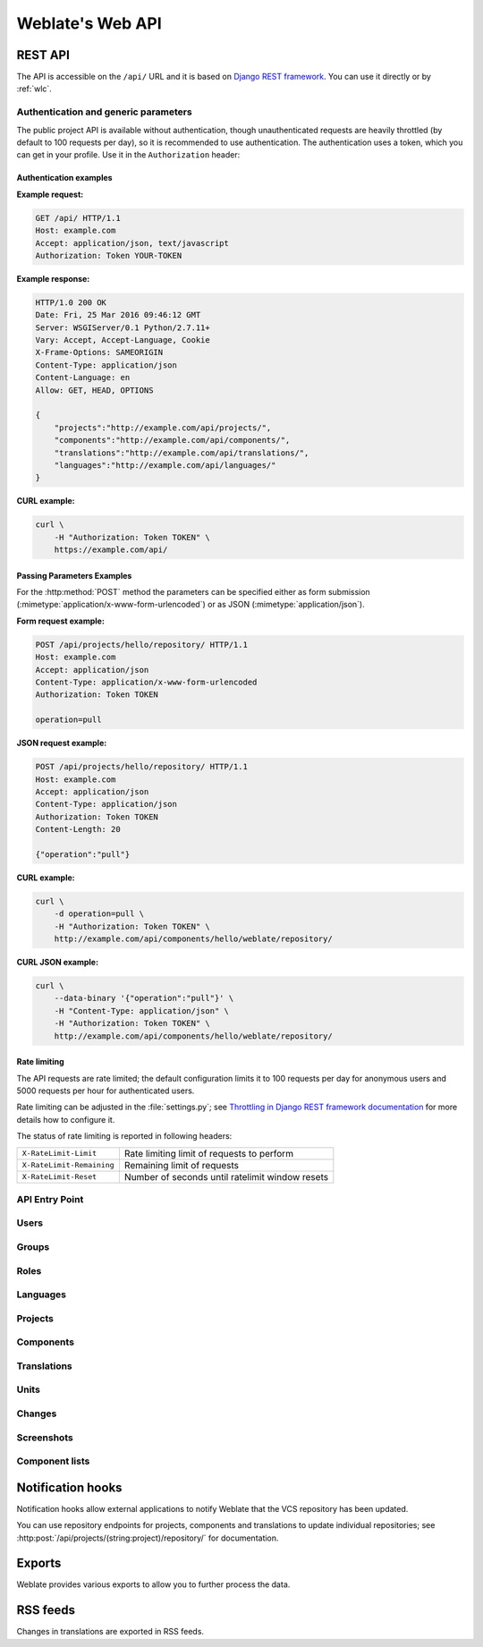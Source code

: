 .. _api:

Weblate's Web API
=================

.. index::
    single: REST
    single: API

REST API
--------

.. versionadded:: 2.6

    The API is available since Weblate 2.6.

The API is accessible on the ``/api/`` URL and it is based on
`Django REST framework <https://www.django-rest-framework.org/>`_.
You can use it directly or by :ref:`wlc`.

.. _api-generic:

Authentication and generic parameters
+++++++++++++++++++++++++++++++++++++

The public project API is available without authentication, though
unauthenticated requests are heavily throttled (by default to 100 requests per
day), so it is recommended to use authentication. The authentication uses a
token, which you can get in your profile. Use it in the ``Authorization`` header:

.. http:any:: /

    Generic request behaviour for the API, the headers, status codes and
    parameters here apply to all endpoints as well.

    :query format: Response format (overrides :http:header:`Accept`).
                   Possible values depends on REST framework setup,
                   by default ``json`` and ``api`` are supported. The
                   latter provides web browser interface for API.
    :reqheader Accept: the response content type depends on
                       :http:header:`Accept` header
    :reqheader Authorization: optional token to authenticate
    :resheader Content-Type: this depends on :http:header:`Accept`
                             header of request
    :resheader Allow: list of allowed HTTP methods on object
    :>json string detail: verbose description of failure (for HTTP status codes other than :http:statuscode:`200`)
    :>json int count: total item count for object lists
    :>json string next: next page URL for object lists
    :>json string previous: previous page URL for object lists
    :>json array results: results for object lists
    :>json string url: URL to access this resource using API
    :>json string web_url: URL to access this resource using web browser
    :status 200: when request was correctly handled
    :status 400: when form parameters are missing
    :status 403: when access is denied
    :status 429: when throttling is in place

Authentication examples
~~~~~~~~~~~~~~~~~~~~~~~

**Example request:**

.. code-block:: http

      GET /api/ HTTP/1.1
      Host: example.com
      Accept: application/json, text/javascript
      Authorization: Token YOUR-TOKEN

**Example response:**

.. code-block:: http

    HTTP/1.0 200 OK
    Date: Fri, 25 Mar 2016 09:46:12 GMT
    Server: WSGIServer/0.1 Python/2.7.11+
    Vary: Accept, Accept-Language, Cookie
    X-Frame-Options: SAMEORIGIN
    Content-Type: application/json
    Content-Language: en
    Allow: GET, HEAD, OPTIONS

    {
        "projects":"http://example.com/api/projects/",
        "components":"http://example.com/api/components/",
        "translations":"http://example.com/api/translations/",
        "languages":"http://example.com/api/languages/"
    }

**CURL example:**

.. code-block:: sh

    curl \
        -H "Authorization: Token TOKEN" \
        https://example.com/api/

Passing Parameters Examples
~~~~~~~~~~~~~~~~~~~~~~~~~~~

For the :http:method:`POST` method the parameters can be specified either as
form submission (:mimetype:`application/x-www-form-urlencoded`) or as JSON
(:mimetype:`application/json`).

**Form request example:**

.. sourcecode:: http

    POST /api/projects/hello/repository/ HTTP/1.1
    Host: example.com
    Accept: application/json
    Content-Type: application/x-www-form-urlencoded
    Authorization: Token TOKEN

    operation=pull

**JSON request example:**

.. sourcecode:: http

    POST /api/projects/hello/repository/ HTTP/1.1
    Host: example.com
    Accept: application/json
    Content-Type: application/json
    Authorization: Token TOKEN
    Content-Length: 20

    {"operation":"pull"}

**CURL example:**

.. code-block:: sh

    curl \
        -d operation=pull \
        -H "Authorization: Token TOKEN" \
        http://example.com/api/components/hello/weblate/repository/

**CURL JSON example:**

.. code-block:: sh

    curl \
        --data-binary '{"operation":"pull"}' \
        -H "Content-Type: application/json" \
        -H "Authorization: Token TOKEN" \
        http://example.com/api/components/hello/weblate/repository/

Rate limiting
~~~~~~~~~~~~~

The API requests are rate limited; the default configuration limits it to 100
requests per day for anonymous users and 5000 requests per hour for authenticated
users.

Rate limiting can be adjusted in the :file:`settings.py`; see
`Throttling in Django REST framework documentation <https://www.django-rest-framework.org/api-guide/throttling/>`_
for more details how to configure it.

The status of rate limiting is reported in following headers:

+---------------------------+---------------------------------------------------+
| ``X-RateLimit-Limit``     | Rate limiting limit of requests to perform        |
+---------------------------+---------------------------------------------------+
| ``X-RateLimit-Remaining`` | Remaining limit of requests                       |
+---------------------------+---------------------------------------------------+
| ``X-RateLimit-Reset``     | Number of seconds until ratelimit window resets   |
+---------------------------+---------------------------------------------------+

.. versionchanged:: 4.1

    Added ratelimiting status headers.


API Entry Point
+++++++++++++++

.. http:get:: /api/

    The API root entry point.

    **Example request:**

    .. code-block:: http

          GET /api/ HTTP/1.1
          Host: example.com
          Accept: application/json, text/javascript
          Authorization: Token YOUR-TOKEN

    **Example response:**

    .. code-block:: http

        HTTP/1.0 200 OK
        Date: Fri, 25 Mar 2016 09:46:12 GMT
        Server: WSGIServer/0.1 Python/2.7.11+
        Vary: Accept, Accept-Language, Cookie
        X-Frame-Options: SAMEORIGIN
        Content-Type: application/json
        Content-Language: en
        Allow: GET, HEAD, OPTIONS

        {
            "projects":"http://example.com/api/projects/",
            "components":"http://example.com/api/components/",
            "translations":"http://example.com/api/translations/",
            "languages":"http://example.com/api/languages/"
        }


Users
+++++

.. versionadded:: 4.0

.. http:get:: /api/users/

    Returns a list of users if you have permissions to see manage users. If not, then you get to see
    only your own details.

    .. seealso::

        Users object attributes are documented at :http:get:`/api/users/(str:username)/`.

.. http:post:: /api/users/

    Creates a new user.

    :param username: Username
    :type username: string
    :param full_name: User full name
    :type full_name: string
    :param email: User e-mail
    :type email: string
    :param is_superuser: Is user superuser? (optional)
    :type is_superuser: boolean
    :param is_active: Is user active? (optional)
    :type is_active: boolean

.. http:get:: /api/users/(str:username)/

    Returns information about users.

    :param username: User's username
    :type username: string
    :>json string username: username of a user
    :>json string full_name: full name of a user
    :>json string email: e-mail of a user
    :>json boolean is_superuser: whether the user is a superuser
    :>json boolean is_active: whether the user is active
    :>json string date_joined: date the user is created
    :>json array groups: link to associated groups; see :http:get:`/api/groups/(int:id)/`

    **Example JSON data:**

    .. code-block:: json

        {
            "email": "user@example.com",
            "full_name": "Example User",
            "username": "exampleusername",
            "groups": [
                "http://example.com/api/groups/2/",
                "http://example.com/api/groups/3/"
            ],
            "is_superuser": true,
            "is_active": true,
            "date_joined": "2020-03-29T18:42:42.617681Z",
            "url": "http://example.com/api/users/exampleusername/"
        }

.. http:put:: /api/users/(str:username)/

    Changes the user parameters.

    :param username: User's username
    :type username: string
    :>json string username: username of a user
    :>json string full_name: full name of a user
    :>json string email: e-mail of a user
    :>json boolean is_superuser: whether the user is a superuser
    :>json boolean is_active: whether the user is active
    :>json string date_joined: date the user is created

.. http:patch:: /api/users/(str:username)/

    Changes the user parameters.

    :param username: User's username
    :type username: string
    :>json string username: username of a user
    :>json string full_name: full name of a user
    :>json string email: e-mail of a user
    :>json boolean is_superuser: whether the user is a superuser
    :>json boolean is_active: whether the user is active
    :>json string date_joined: date the user is created

.. http:delete:: /api/users/(str:username)/

    Deletes all user information and mark the user inactive.

    :param username: User's username
    :type username: string

.. http:post:: /api/users/(str:username)/groups/

    Associate groups with a user.

    :param username: User's username
    :type username: string
    :form string group_id: The unique group ID

.. http:get:: /api/users/(str:username)/notifications/

    List subscriptions of a user.

    :param username: User's username
    :type username: string

.. http:post:: /api/users/(str:username)/notifications/

    Associate subscriptions with a user.

    :param username: User's username
    :type username: string
    :<json string notification: Name of notification registered
    :<json int scope: Scope of notification from the available choices
    :<json int frequency: Frequency choices for notifications

.. http:get:: /api/users/(str:username)/notifications/(int:subscription_id)/

    Get a subscription associated with a user.

    :param username: User's username
    :type username: string
    :param subscription_id: Name of notification registered
    :param subscription_id: int

.. http:put:: /api/users/(str:username)/notifications/(int:subscription_id)/

    Edit a subscription associated with a user.

    :param username: User's username
    :type username: string
    :param subscription_id: Name of notification registered
    :param subscription_id: int
    :<json string notification: Name of notification registered
    :<json int scope: Scope of notification from the available choices
    :<json int frequency: Frequency choices for notifications

.. http:patch:: /api/users/(str:username)/notifications/(int:subscription_id)/

    Edit a subscription associated with a user.

    :param username: User's username
    :type username: string
    :param subscription_id: Name of notification registered
    :param subscription_id: int
    :<json string notification: Name of notification registered
    :<json int scope: Scope of notification from the available choices
    :<json int frequency: Frequency choices for notifications

.. http:delete:: /api/users/(str:username)/notifications/(int:subscription_id)/

    Delete a subscription associated with a user.

    :param username: User's username
    :type username: string
    :param subscription_id: Name of notification registered
    :param subscription_id: int


Groups
++++++

.. versionadded:: 4.0

.. http:get:: /api/groups/

    Returns a list of groups if you have permissions to see manage groups. If not, then you get to see
    only the groups the user is a part of.

    .. seealso::

        Group object attributes are documented at :http:get:`/api/groups/(int:id)/`.

.. http:post:: /api/groups/

    Creates a new group.

    :param name: Group name
    :type name: string
    :param project_selection: Group of project selection from given options
    :type project_selection: int
    :param language_selection: Group of languages selected from given options
    :type language_selection: int

.. http:get:: /api/groups/(int:id)/

    Returns information about group.

    :param id: Group's ID
    :type id: int
    :>json string name: name of a group
    :>json int project_selection: integer corresponding to group of projects
    :>json int language_selection: integer corresponding to group of languages
    :>json array roles: link to associated roles; see :http:get:`/api/roles/(int:id)/`
    :>json array projects: link to associated projects; see :http:get:`/api/projects/(string:project)/`
    :>json array components: link to associated components; see :http:get:`/api/components/(string:project)/(string:component)/`
    :>json array componentlist: link to associated componentlist; see :http:get:`/api/component-lists/(str:slug)/`

    **Example JSON data:**

    .. code-block:: json

        {
            "name": "Guests",
            "project_selection": 3,
            "language_selection": 1,
            "url": "http://example.com/api/groups/1/",
            "roles": [
                "http://example.com/api/roles/1/",
                "http://example.com/api/roles/2/"
            ],
            "languages": [
                "http://example.com/api/languages/en/",
                "http://example.com/api/languages/cs/",
            ],
            "projects": [
                "http://example.com/api/projects/demo1/",
                "http://example.com/api/projects/demo/"
            ],
            "componentlist": "http://example.com/api/component-lists/new/",
            "components": [
                "http://example.com/api/components/demo/weblate/"
            ]
        }

.. http:put:: /api/groups/(int:id)/

    Changes the group parameters.

    :param id: Group's ID
    :type id: int
    :>json string name: name of a group
    :>json int project_selection: integer corresponding to group of projects
    :>json int language_selection: integer corresponding to group of Languages

.. http:patch:: /api/groups/(int:id)/

    Changes the group parameters.

    :param id: Group's ID
    :type id: int
    :>json string name: name of a group
    :>json int project_selection: integer corresponding to group of projects
    :>json int language_selection: integer corresponding to group of languages

.. http:delete:: /api/groups/(int:id)/

    Deletes the group.

    :param id: Group's ID
    :type id: int

.. http:post:: /api/groups/(int:id)/roles/

    Associate roles with a group.

    :param id: Group's ID
    :type id: int
    :form string role_id: The unique role ID

.. http:post:: /api/groups/(int:id)/components/

    Associate components with a group.

    :param id: Group's ID
    :type id: int
    :form string component_id: The unique component ID

.. http:delete:: /api/groups/(int:id)/components/(int:component_id)

    Delete component from a group.

    :param id: Group's ID
    :type id: int
    :param component_id: The unique component ID
    :type component_id: int

.. http:post:: /api/groups/(int:id)/projects/

    Associate projects with a group.

    :param id: Group's ID
    :type id: int
    :form string project_id: The unique project ID

.. http:delete:: /api/groups/(int:id)/projects/(int:project_id)

    Delete project from a group.

    :param id: Group's ID
    :type id: int
    :param project_id: The unique project ID
    :type project_id: int

.. http:post:: /api/groups/(int:id)/languages/

    Associate languages with a group.

    :param id: Group's ID
    :type id: int
    :form string language_code: The unique language code

.. http:delete:: /api/groups/(int:id)/languages/(string:language_code)

    Delete language from a group.

    :param id: Group's ID
    :type id: int
    :param language_code: The unique language code
    :type language_code: string

.. http:post:: /api/groups/(int:id)/componentlists/

    Associate componentlists with a group.

    :param id: Group's ID
    :type id: int
    :form string component_list_id: The unique componentlist ID

.. http:delete:: /api/groups/(int:id)/componentlists/(int:component_list_id)

    Delete componentlist from a group.

    :param id: Group's ID
    :type id: int
    :param component_list_id: The unique componentlist ID
    :type component_list_id: int


Roles
+++++

.. http:get:: /api/roles/

    Returns a list of all roles associated with user. If user is superuser, then list of all
    existing roles is returned.

    .. seealso::

        Roles object attributes are documented at :http:get:`/api/roles/(int:id)/`.

.. http:post:: /api/roles/

    Creates a new role.

    :param name: Role name
    :type name: string
    :param permissions: List of codenames of permissions
    :type permissions: array

.. http:get:: /api/roles/(int:id)/

    Returns information about a role.

    :param id: Role ID
    :type id: int
    :>json string name: Role name
    :>json array permissions: list of codenames of permissions

    **Example JSON data:**

    .. code-block:: json

        {
            "name": "Access repository",
            "permissions": [
                "vcs.access",
                "vcs.view"
            ],
            "url": "http://example.com/api/roles/1/",
        }

.. http:put:: /api/roles/(int:id)/

    Changes the role parameters.

    :param id: Role's ID
    :type id: int
    :>json string name: Role name
    :>json array permissions: list of codenames of permissions

.. http:patch:: /api/roles/(int:id)/

    Changes the role parameters.

    :param id: Role's ID
    :type id: int
    :>json string name: Role name
    :>json array permissions: list of codenames of permissions

.. http:delete:: /api/roles/(int:id)/

    Deletes the role.

    :param id: Role's ID
    :type id: int


Languages
+++++++++

.. http:get:: /api/languages/

    Returns a list of all languages.

    .. seealso::

        Language object attributes are documented at :http:get:`/api/languages/(string:language)/`.

.. http:post:: /api/languages/

    Creates a new language.

    :param code: Language name
    :type code: string
    :param name: Language name
    :type name: string
    :param direction: Language direction
    :type direction: string
    :param plural: Language plural formula and number
    :type plural: object

.. http:get:: /api/languages/(string:language)/

    Returns information about a language.

    :param language: Language code
    :type language: string
    :>json string code: Language code
    :>json string direction: Text direction
    :>json object plural: Object of language plural information
    :>json array aliases: Array of aliases for language

    **Example JSON data:**

    .. code-block:: json

        {
            "code": "en",
            "direction": "ltr",
            "name": "English",
            "plural": {
                "id": 75,
                "source": 0,
                "number": 2,
                "formula": "n != 1",
                "type": 1
            },
            "aliases": [
                "english",
                "en_en",
                "base",
                "source",
                "eng"
            ],
            "url": "http://example.com/api/languages/en/",
            "web_url": "http://example.com/languages/en/",
            "statistics_url": "http://example.com/api/languages/en/statistics/"
        }

.. http:put:: /api/languages/(string:language)/

    Changes the lnnguage parameters.

    :param language: Language's code
    :type language: string
    :<json string name: Language name
    :<json string direction: Language direction
    :<json object plural: Language plural details

.. http:patch:: /api/languages/(string:language)/

    Changes the language parameters.

    :param language: Language's code
    :type language: string
    :<json string name: Language name
    :<json string direction: Language direction
    :<json object plural: Language plural details

.. http:delete:: /api/languages/(string:language)/

    Deletes the Language.

    :param language: Language's code
    :type language: string

.. http:get:: /api/languages/(string:language)/statistics/

    Returns statistics for a language.

    :param language: Language code
    :type language: string
    :>json int total: total number of strings
    :>json int total_words: total number of words
    :>json timestamp last_change: last changes in the language
    :>json int recent_changes: total number of changes
    :>json int translated: number of translated strings
    :>json float translated_percent: percentage of translated strings
    :>json int translated_words: number of translated words
    :>json int translated_words_percent: percentage of translated words
    :>json int translated_chars: number of translated characters
    :>json int translated_chars_percent: percentage of translated characters
    :>json int total_chars: number of total characters
    :>json int fuzzy: number of fuzzy strings
    :>json int fuzzy_percent: percentage of fuzzy strings
    :>json int failing: number of failing strings
    :>json int failing: percentage of failing strings


Projects
++++++++

.. http:get:: /api/projects/

    Returns a list of all projects.

    .. seealso::

        Project object attributes are documented at :http:get:`/api/projects/(string:project)/`.

.. http:post:: /api/projects/

    .. versionadded:: 3.9

    Creates a new project.

    :param name: Project name
    :type name: string
    :param slug: Project slug
    :type slug: string
    :param web: Project website
    :type web: string
    :param source_language: Project source language code (optional)
    :type source_language: string

.. http:get:: /api/projects/(string:project)/

    Returns information about a project.

    :param project: Project URL slug
    :type project: string
    :>json string name: project name
    :>json string slug: project slug
    :>json object source_language: source language object; see :http:get:`/api/languages/(string:language)/`
    :>json string web: project website
    :>json string components_list_url: URL to components list; see :http:get:`/api/projects/(string:project)/components/`
    :>json string repository_url: URL to repository status; see :http:get:`/api/projects/(string:project)/repository/`
    :>json string changes_list_url: URL to changes list; see :http:get:`/api/projects/(string:project)/changes/`

    **Example JSON data:**

    .. code-block:: json

        {
            "name": "Hello",
            "slug": "hello",
            "source_language": {
                "code": "en",
                "direction": "ltr",
                "name": "English",
                "url": "http://example.com/api/languages/en/",
                "web_url": "http://example.com/languages/en/"
            },
            "url": "http://example.com/api/projects/hello/",
            "web": "https://weblate.org/",
            "web_url": "http://example.com/projects/hello/"
        }

.. http:delete:: /api/projects/(string:project)/

    .. versionadded:: 3.9

    Deletes a project.

    :param project: Project URL slug
    :type project: string

.. http:get:: /api/projects/(string:project)/changes/

    Returns a list of project changes. This is essentially a project scoped
    :http:get:`/api/changes/` accepting same params.

    :param project: Project URL slug
    :type project: string
    :>json array results: array of component objects; see :http:get:`/api/changes/(int:id)/`

.. http:get:: /api/projects/(string:project)/repository/

    Returns information about VCS repository status. This endpoint contains
    only an overall summary for all repositories for the project. To get more detailed
    status use :http:get:`/api/components/(string:project)/(string:component)/repository/`.

    :param project: Project URL slug
    :type project: string
    :>json boolean needs_commit: whether there are any pending changes to commit
    :>json boolean needs_merge: whether there are any upstream changes to merge
    :>json boolean needs_push: whether there are any local changes to push

    **Example JSON data:**

    .. code-block:: json

        {
            "needs_commit": true,
            "needs_merge": false,
            "needs_push": true
        }


.. http:post:: /api/projects/(string:project)/repository/

    Performs given operation on the VCS repository.


    :param project: Project URL slug
    :type project: string
    :<json string operation: Operation to perform: one of ``push``, ``pull``, ``commit``, ``reset``, ``cleanup``
    :>json boolean result: result of the operation

    **CURL example:**

    .. code-block:: sh

        curl \
            -d operation=pull \
            -H "Authorization: Token TOKEN" \
            http://example.com/api/projects/hello/repository/

    **JSON request example:**

    .. sourcecode:: http

        POST /api/projects/hello/repository/ HTTP/1.1
        Host: example.com
        Accept: application/json
        Content-Type: application/json
        Authorization: Token TOKEN
        Content-Length: 20

        {"operation":"pull"}

    **JSON response example:**

    .. sourcecode:: http

        HTTP/1.0 200 OK
        Date: Tue, 12 Apr 2016 09:32:50 GMT
        Server: WSGIServer/0.1 Python/2.7.11+
        Vary: Accept, Accept-Language, Cookie
        X-Frame-Options: SAMEORIGIN
        Content-Type: application/json
        Content-Language: en
        Allow: GET, POST, HEAD, OPTIONS

        {"result":true}


.. http:get:: /api/projects/(string:project)/components/

    Returns a list of translation components in the given project.

    :param project: Project URL slug
    :type project: string
    :>json array results: array of component objects; see :http:get:`/api/components/(string:project)/(string:component)/`

.. http:post:: /api/projects/(string:project)/components/

    .. versionadded:: 3.9

    Creates translation components in the given project.

    :param project: Project URL slug
    :type project: string
    :>json object result: Created component object; see :http:get:`/api/components/(string:project)/(string:component)/`

    **CURL example:**

    .. code-block:: sh

        curl \
            --data-binary '{
                "branch": "master",
                "file_format": "po",
                "filemask": "po/*.po",
                "git_export": "",
                "license": "",
                "license_url": "",
                "name": "Weblate",
                "slug": "weblate",
                "repo": "file:///home/nijel/work/weblate-hello",
                "template": "",
                "new_base": "",
                "vcs": "git"
            }' \
            -H "Content-Type: application/json" \
            -H "Authorization: Token TOKEN" \
            http://example.com/api/projects/hello/components/

    **JSON request example:**

    .. sourcecode:: http

        POST /api/projects/hello/components/ HTTP/1.1
        Host: example.com
        Accept: application/json
        Content-Type: application/json
        Authorization: Token TOKEN
        Content-Length: 20

        {
            "branch": "master",
            "file_format": "po",
            "filemask": "po/*.po",
            "git_export": "",
            "license": "",
            "license_url": "",
            "name": "Weblate",
            "slug": "weblate",
            "repo": "file:///home/nijel/work/weblate-hello",
            "template": "",
            "new_base": "",
            "vcs": "git"
        }

    **JSON response example:**

    .. sourcecode:: http

        HTTP/1.0 200 OK
        Date: Tue, 12 Apr 2016 09:32:50 GMT
        Server: WSGIServer/0.1 Python/2.7.11+
        Vary: Accept, Accept-Language, Cookie
        X-Frame-Options: SAMEORIGIN
        Content-Type: application/json
        Content-Language: en
        Allow: GET, POST, HEAD, OPTIONS

        {
            "branch": "master",
            "file_format": "po",
            "filemask": "po/*.po",
            "git_export": "",
            "license": "",
            "license_url": "",
            "name": "Weblate",
            "slug": "weblate",
            "project": {
                "name": "Hello",
                "slug": "hello",
                "source_language": {
                    "code": "en",
                    "direction": "ltr",
                    "name": "English",
                    "url": "http://example.com/api/languages/en/",
                    "web_url": "http://example.com/languages/en/"
                },
                "url": "http://example.com/api/projects/hello/",
                "web": "https://weblate.org/",
                "web_url": "http://example.com/projects/hello/"
            },
            "repo": "file:///home/nijel/work/weblate-hello",
            "template": "",
            "new_base": "",
            "url": "http://example.com/api/components/hello/weblate/",
            "vcs": "git",
            "web_url": "http://example.com/projects/hello/weblate/"
        }

.. http:get:: /api/projects/(string:project)/languages/

    Returns paginated statistics for all languages within a project.

    .. versionadded:: 3.8

    :param project: Project URL slug
    :type project: string
    :>json array results: array of translation statistics objects
    :>json string language: language name
    :>json string code: language code
    :>json int total: total number of strings
    :>json int translated: number of translated strings
    :>json float translated_percent: percentage of translated strings
    :>json int total_words: total number of words
    :>json int translated_words: number of translated words
    :>json float words_percent: percentage of translated words

.. http:get:: /api/projects/(string:project)/statistics/

    Returns statistics for a project.

    .. versionadded:: 3.8

    :param project: Project URL slug
    :type project: string
    :>json int total: total number of strings
    :>json int translated: number of translated strings
    :>json float translated_percent: percentage of translated strings
    :>json int total_words: total number of words
    :>json int translated_words: number of translated words
    :>json float words_percent: percentage of translated words

Components
++++++++++

.. http:get:: /api/components/

    Returns a list of translation components.

    .. seealso::

        Component object attributes are documented at :http:get:`/api/components/(string:project)/(string:component)/`.

.. http:get:: /api/components/(string:project)/(string:component)/

    Returns information about translation component.

    :param project: Project URL slug
    :type project: string
    :param component: Component URL slug
    :type component: string
    :>json string branch: VCS repository branch
    :>json string file_format: file format of translations
    :>json string filemask: mask of translation files in the repository
    :>json string git_export: URL of the exported VCS repository with translations
    :>json string license: license for translations
    :>json string license_url: URL of license for translations
    :>json string name: name of component
    :>json string slug: slug of component
    :>json object project: the translation project; see :http:get:`/api/projects/(string:project)/`
    :>json string repo: VCS repository URL
    :>json string template: base file for monolingual translations
    :>json string new_base: base file for adding new translations
    :>json string vcs: version control system
    :>json string repository_url: URL to repository status; see :http:get:`/api/components/(string:project)/(string:component)/repository/`
    :>json string translations_url: URL to translations list; see :http:get:`/api/components/(string:project)/(string:component)/translations/`
    :>json string lock_url: URL to lock status; see :http:get:`/api/components/(string:project)/(string:component)/lock/`
    :>json string changes_list_url: URL to changes list; see :http:get:`/api/components/(string:project)/(string:component)/changes/`
    :>json string push: URL of a push repository

    **Example JSON data:**

    .. code-block:: json

        {
            "branch": "master",
            "file_format": "po",
            "filemask": "po/*.po",
            "git_export": "",
            "license": "",
            "license_url": "",
            "name": "Weblate",
            "slug": "weblate",
            "project": {
                "name": "Hello",
                "slug": "hello",
                "source_language": {
                    "code": "en",
                    "direction": "ltr",
                    "name": "English",
                    "url": "http://example.com/api/languages/en/",
                    "web_url": "http://example.com/languages/en/"
                },
                "url": "http://example.com/api/projects/hello/",
                "web": "https://weblate.org/",
                "web_url": "http://example.com/projects/hello/"
            },
            "repo": "file:///home/nijel/work/weblate-hello",
            "template": "",
            "new_base": "",
            "url": "http://example.com/api/components/hello/weblate/",
            "vcs": "git",
            "web_url": "http://example.com/projects/hello/weblate/"
        }

.. http:patch:: /api/components/(string:project)/(string:component)/

    Edit a component by a patch request.

    :param project: Project URL slug
    :type project: string
    :param component: Component URL slug
    :type component: string
    :<json string name: name of component
    :<json string slug: slug of component
    :<json string repo: VCS repository URL

    **CURL example:**

    .. code-block:: sh

        curl \
            --data-binary '{"name": "new name"}' \
            -H "Content-Type: application/json" \
            -H "Authorization: Token TOKEN" \
            PATCH http://example.com/api/projects/hello/components/

    **JSON request example:**

    .. sourcecode:: http

        PATCH /api/projects/hello/components/ HTTP/1.1
        Host: example.com
        Accept: application/json
        Content-Type: application/json
        Authorization: Token TOKEN
        Content-Length: 20

        {
            "name": "new name"
        }

    **JSON response example:**

    .. sourcecode:: http

        HTTP/1.0 200 OK
        Date: Tue, 12 Apr 2016 09:32:50 GMT
        Server: WSGIServer/0.1 Python/2.7.11+
        Vary: Accept, Accept-Language, Cookie
        X-Frame-Options: SAMEORIGIN
        Content-Type: application/json
        Content-Language: en
        Allow: GET, POST, HEAD, OPTIONS

        {
            "branch": "master",
            "file_format": "po",
            "filemask": "po/*.po",
            "git_export": "",
            "license": "",
            "license_url": "",
            "name": "new name",
            "slug": "weblate",
            "project": {
                "name": "Hello",
                "slug": "hello",
                "source_language": {
                    "code": "en",
                    "direction": "ltr",
                    "name": "English",
                    "url": "http://example.com/api/languages/en/",
                    "web_url": "http://example.com/languages/en/"
                },
                "url": "http://example.com/api/projects/hello/",
                "web": "https://weblate.org/",
                "web_url": "http://example.com/projects/hello/"
            },
            "repo": "file:///home/nijel/work/weblate-hello",
            "template": "",
            "new_base": "",
            "url": "http://example.com/api/components/hello/weblate/",
            "vcs": "git",
            "web_url": "http://example.com/projects/hello/weblate/"
        }

.. http:put:: /api/components/(string:project)/(string:component)/

    Edit a component by a put request.

    :param project: Project URL slug
    :type project: string
    :param component: Component URL slug
    :type component: string
    :<json string branch: VCS repository branch
    :<json string file_format: file format of translations
    :<json string filemask: mask of translation files in the repository
    :<json string name: name of component
    :<json string slug: slug of component
    :<json string repo: VCS repository URL
    :<json string template: base file for monolingual translations
    :<json string new_base: base file for adding new translations
    :<json string vcs: version control system

.. http:delete:: /api/components/(string:project)/(string:component)/

    .. versionadded:: 3.9

    Deletes a component.

    :param project: Project URL slug
    :type project: string
    :param component: Component URL slug
    :type component: string

.. http:get::  /api/components/(string:project)/(string:component)/changes/

    Returns a list of component changes. This is essentially a component scoped
    :http:get:`/api/changes/` accepting same params.

    :param project: Project URL slug
    :type project: string
    :param component: Component URL slug
    :type component: string
    :>json array results: array of component objects; see :http:get:`/api/changes/(int:id)/`

.. http:get::  /api/components/(string:project)/(string:component)/screenshots/

    Returns a list of component screenshots.

    :param project: Project URL slug
    :type project: string
    :param component: Component URL slug
    :type component: string
    :>json array results: array of component screenshots; see :http:get:`/api/screenshots/(int:id)/`


.. http:get:: /api/components/(string:project)/(string:component)/lock/

    Returns component lock status.

    :param project: Project URL slug
    :type project: string
    :param component: Component URL slug
    :type component: string
    :>json boolean locked: whether component is locked for updates

    **Example JSON data:**

    .. code-block:: json

        {
            "locked": false
        }


.. http:post:: /api/components/(string:project)/(string:component)/lock/

    Sets component lock status.

    Response is same as :http:get:`/api/components/(string:project)/(string:component)/lock/`.

    :param project: Project URL slug
    :type project: string
    :param component: Component URL slug
    :type component: string
    :<json lock: Boolean whether to lock or not.

    **CURL example:**

    .. code-block:: sh

        curl \
            -d lock=true \
            -H "Authorization: Token TOKEN" \
            http://example.com/api/components/hello/weblate/repository/

    **JSON request example:**

    .. sourcecode:: http

        POST /api/components/hello/weblate/repository/ HTTP/1.1
        Host: example.com
        Accept: application/json
        Content-Type: application/json
        Authorization: Token TOKEN
        Content-Length: 20

        {"lock": true}

    **JSON response example:**

    .. sourcecode:: http

        HTTP/1.0 200 OK
        Date: Tue, 12 Apr 2016 09:32:50 GMT
        Server: WSGIServer/0.1 Python/2.7.11+
        Vary: Accept, Accept-Language, Cookie
        X-Frame-Options: SAMEORIGIN
        Content-Type: application/json
        Content-Language: en
        Allow: GET, POST, HEAD, OPTIONS

        {"locked":true}

.. http:get:: /api/components/(string:project)/(string:component)/repository/

    Returns information about VCS repository status.

    The response is same as for :http:get:`/api/projects/(string:project)/repository/`.

    :param project: Project URL slug
    :type project: string
    :param component: Component URL slug
    :type component: string
    :>json boolean needs_commit: whether there are any pending changes to commit
    :>json boolean needs_merge: whether there are any upstream changes to merge
    :>json boolean needs_push: whether there are any local changes to push
    :>json string remote_commit: Remote commit information
    :>json string status: VCS repository status as reported by VCS
    :>json merge_failure: Text describing merge failure or null if there is none

.. http:post:: /api/components/(string:project)/(string:component)/repository/

    Performs the given operation on a VCS repository.

    See :http:post:`/api/projects/(string:project)/repository/` for documentation.

    :param project: Project URL slug
    :type project: string
    :param component: Component URL slug
    :type component: string
    :<json string operation: Operation to perform: one of ``push``, ``pull``, ``commit``, ``reset``, ``cleanup``
    :>json boolean result: result of the operation

    **CURL example:**

    .. code-block:: sh

        curl \
            -d operation=pull \
            -H "Authorization: Token TOKEN" \
            http://example.com/api/components/hello/weblate/repository/

    **JSON request example:**

    .. sourcecode:: http

        POST /api/components/hello/weblate/repository/ HTTP/1.1
        Host: example.com
        Accept: application/json
        Content-Type: application/json
        Authorization: Token TOKEN
        Content-Length: 20

        {"operation":"pull"}

    **JSON response example:**

    .. sourcecode:: http

        HTTP/1.0 200 OK
        Date: Tue, 12 Apr 2016 09:32:50 GMT
        Server: WSGIServer/0.1 Python/2.7.11+
        Vary: Accept, Accept-Language, Cookie
        X-Frame-Options: SAMEORIGIN
        Content-Type: application/json
        Content-Language: en
        Allow: GET, POST, HEAD, OPTIONS

        {"result":true}

.. http:get:: /api/components/(string:project)/(string:component)/monolingual_base/

    Downloads base file for monolingual translations.

    :param project: Project URL slug
    :type project: string
    :param component: Component URL slug
    :type component: string

.. http:get:: /api/components/(string:project)/(string:component)/new_template/

    Downloads template file for new translations.

    :param project: Project URL slug
    :type project: string
    :param component: Component URL slug
    :type component: string

.. http:get:: /api/components/(string:project)/(string:component)/translations/

    Returns a list of translation objects in the given component.

    :param project: Project URL slug
    :type project: string
    :param component: Component URL slug
    :type component: string
    :>json array results: array of translation objects; see :http:get:`/api/translations/(string:project)/(string:component)/(string:language)/`

.. http:post:: /api/components/(string:project)/(string:component)/translations/

    Creates new translation in the given component.

    :param project: Project URL slug
    :type project: string
    :param component: Component URL slug
    :type component: string
    :<json string language_code: translation language code; see :http:get:`/api/languages/(string:language)/`
    :>json object result: new translation object created

    **CURL example:**

    .. code-block:: sh

        curl \
            -d language_code=cs \
            -H "Authorization: Token TOKEN" \
            http://example.com/api/projects/hello/components/

    **JSON request example:**

    .. sourcecode:: http

        POST /api/projects/hello/components/ HTTP/1.1
        Host: example.com
        Accept: application/json
        Content-Type: application/json
        Authorization: Token TOKEN
        Content-Length: 20

        {"language_code": "cs"}

    **JSON response example:**

    .. sourcecode:: http

        HTTP/1.0 200 OK
        Date: Tue, 12 Apr 2016 09:32:50 GMT
        Server: WSGIServer/0.1 Python/2.7.11+
        Vary: Accept, Accept-Language, Cookie
        X-Frame-Options: SAMEORIGIN
        Content-Type: application/json
        Content-Language: en
        Allow: GET, POST, HEAD, OPTIONS

        {
            "failing_checks": 0,
            "failing_checks_percent": 0,
            "failing_checks_words": 0,
            "filename": "po/cs.po",
            "fuzzy": 0,
            "fuzzy_percent": 0.0,
            "fuzzy_words": 0,
            "have_comment": 0,
            "have_suggestion": 0,
            "is_template": false,
            "is_source": false,
            "language": {
                "code": "cs",
                "direction": "ltr",
                "name": "Czech",
                "url": "http://example.com/api/languages/cs/",
                "web_url": "http://example.com/languages/cs/"
            },
            "language_code": "cs",
            "id": 125,
            "last_author": null,
            "last_change": null,
            "share_url": "http://example.com/engage/hello/cs/",
            "total": 4,
            "total_words": 15,
            "translate_url": "http://example.com/translate/hello/weblate/cs/",
            "translated": 0,
            "translated_percent": 0.0,
            "translated_words": 0,
            "url": "http://example.com/api/translations/hello/weblate/cs/",
            "web_url": "http://example.com/projects/hello/weblate/cs/"
        }

.. http:get:: /api/components/(string:project)/(string:component)/statistics/

    Returns paginated statistics for all translations within component.

    .. versionadded:: 2.7

    :param project: Project URL slug
    :type project: string
    :param component: Component URL slug
    :type component: string
    :>json array results: array of translation statistics objects; see :http:get:`/api/translations/(string:project)/(string:component)/(string:language)/statistics/`

Translations
++++++++++++

.. http:get:: /api/translations/

    Returns a list of translations.

    .. seealso::

        Translation object attributes are documented at :http:get:`/api/translations/(string:project)/(string:component)/(string:language)/`.

.. http:get:: /api/translations/(string:project)/(string:component)/(string:language)/

    Returns information about a translation.

    :param project: Project URL slug
    :type project: string
    :param component: Component URL slug
    :type component: string
    :param language: Translation language code
    :type language: string
    :>json object component: component object; see :http:get:`/api/components/(string:project)/(string:component)/`
    :>json int failing_checks: number of strings failing check
    :>json float failing_checks_percent: percentage of strings failing check
    :>json int failing_checks_words: number of words with failing check
    :>json string filename: translation filename
    :>json int fuzzy: number of strings marked for review
    :>json float fuzzy_percent: percentage of strings marked for review
    :>json int fuzzy_words: number of words marked for review
    :>json int have_comment: number of strings with comment
    :>json int have_suggestion: number of strings with suggestion
    :>json boolean is_template: whether translation is monolingual base
    :>json object language: source language object; see :http:get:`/api/languages/(string:language)/`
    :>json string language_code: language code used in the repository; this can be different from language code in the language object
    :>json string last_author: name of last author
    :>json timestamp last_change: last change timestamp
    :>json string revision: hash revision of the file
    :>json string share_url: URL for sharing leading to engage page
    :>json int total: total number of strings
    :>json int total_words: total number of words
    :>json string translate_url: URL for translating
    :>json int translated: number of translated strings
    :>json float translated_percent: percentage of translated strings
    :>json int translated_words: number of translated words
    :>json string repository_url: URL to repository status; see :http:get:`/api/translations/(string:project)/(string:component)/(string:language)/repository/`
    :>json string file_url: URL to file object; see :http:get:`/api/translations/(string:project)/(string:component)/(string:language)/file/`
    :>json string changes_list_url: URL to changes list; see :http:get:`/api/translations/(string:project)/(string:component)/(string:language)/changes/`
    :>json string units_list_url: URL to strings list; see :http:get:`/api/translations/(string:project)/(string:component)/(string:language)/units/`

    **Example JSON data:**

    .. code-block:: json

        {
            "component": {
                "branch": "master",
                "file_format": "po",
                "filemask": "po/*.po",
                "git_export": "",
                "license": "",
                "license_url": "",
                "name": "Weblate",
                "new_base": "",
                "project": {
                    "name": "Hello",
                    "slug": "hello",
                    "source_language": {
                        "code": "en",
                        "direction": "ltr",
                        "name": "English",
                        "url": "http://example.com/api/languages/en/",
                        "web_url": "http://example.com/languages/en/"
                    },
                    "url": "http://example.com/api/projects/hello/",
                    "web": "https://weblate.org/",
                    "web_url": "http://example.com/projects/hello/"
                },
                "repo": "file:///home/nijel/work/weblate-hello",
                "slug": "weblate",
                "template": "",
                "url": "http://example.com/api/components/hello/weblate/",
                "vcs": "git",
                "web_url": "http://example.com/projects/hello/weblate/"
            },
            "failing_checks": 3,
            "failing_checks_percent": 75.0,
            "failing_checks_words": 11,
            "filename": "po/cs.po",
            "fuzzy": 0,
            "fuzzy_percent": 0.0,
            "fuzzy_words": 0,
            "have_comment": 0,
            "have_suggestion": 0,
            "is_template": false,
            "language": {
                "code": "cs",
                "direction": "ltr",
                "name": "Czech",
                "url": "http://example.com/api/languages/cs/",
                "web_url": "http://example.com/languages/cs/"
            },
            "language_code": "cs",
            "last_author": "Weblate Admin",
            "last_change": "2016-03-07T10:20:05.499",
            "revision": "7ddfafe6daaf57fc8654cc852ea6be212b015792",
            "share_url": "http://example.com/engage/hello/cs/",
            "total": 4,
            "total_words": 15,
            "translate_url": "http://example.com/translate/hello/weblate/cs/",
            "translated": 4,
            "translated_percent": 100.0,
            "translated_words": 15,
            "url": "http://example.com/api/translations/hello/weblate/cs/",
            "web_url": "http://example.com/projects/hello/weblate/cs/"
        }


.. http:delete:: /api/translations/(string:project)/(string:component)/(string:language)/

    .. versionadded:: 3.9

    Deletes a translation.

    :param project: Project URL slug
    :type project: string
    :param component: Component URL slug
    :type component: string
    :param language: Translation language code
    :type language: string

.. http:get:: /api/translations/(string:project)/(string:component)/(string:language)/changes/

    Returns a list of translation changes. This is essentially a component scoped
    :http:get:`/api/changes/` accepting same params.

    :param project: Project URL slug
    :type project: string
    :param component: Component URL slug
    :type component: string
    :param language: Translation language code
    :type language: string
    :>json array results: array of component objects; see :http:get:`/api/changes/(int:id)/`


.. http:get:: /api/translations/(string:project)/(string:component)/(string:language)/units/

    Returns a list of translation units.

    :param project: Project URL slug
    :type project: string
    :param component: Component URL slug
    :type component: string
    :param language: Translation language code
    :type language: string
    :>json array results: array of component objects; see :http:get:`/api/units/(int:id)/`

.. http:post:: /api/translations/(string:project)/(string:component)/(string:language)/units/

    Add new monolingual unit.

    :param project: Project URL slug
    :type project: string
    :param component: Component URL slug
    :type component: string
    :param language: Translation language code
    :type language: string
    :<json string key: Name of translation unit
    :<json string value: The translation unit value

.. http:post:: /api/translations/(string:project)/(string:component)/(string:language)/autotranslate/

    Trigger automatic translation.

    :param project: Project URL slug
    :type project: string
    :param component: Component URL slug
    :type component: string
    :param language: Translation language code
    :type language: string
    :<json string mode: Automatic translation mode
    :<json string filter_type: Automatic translation filter type
    :<json string auto_source: Automatic translation source
    :<json string component: Turn on contribution to shared translation memory for the project to get access to additional components.
    :<json string engines: Machine translation engines
    :<json string threshold: Score threshold

.. http:get:: /api/translations/(string:project)/(string:component)/(string:language)/file/

    Download current translation file as stored in VCS (without ``format``
    parameter) or as converted to a standard format (currently supported:
    Gettext PO, MO, XLIFF and TBX).

    .. note::

        This API endpoint uses different logic for output than rest of API as
        it operates on whole file rather than on data. Set of accepted ``format``
        parameter differs and without such parameter you get translation file
        as stored in VCS.

    :query format: File format to use; if not specified no format conversion happens; supported file formats: ``po``, ``mo``, ``xliff``, ``xliff11``, ``tbx``, ``csv``, ``xlsx``, ``json``, ``aresource``, ``strings``

    :param project: Project URL slug
    :type project: string
    :param component: Component URL slug
    :type component: string
    :param language: Translation language code
    :type language: string

.. http:post:: /api/translations/(string:project)/(string:component)/(string:language)/file/

    Upload new file with translations.

    :param project: Project URL slug
    :type project: string
    :param component: Component URL slug
    :type component: string
    :param language: Translation language code
    :type language: string
    :form string conflicts: How to deal with conflicts (``ignore``, ``replace-translated`` or ``replace-approved``)
    :form file file: Uploaded file
    :form string email: Author e-mail
    :form string author: Author name
    :form string method: Upload method (``translate``, ``approve``, ``suggest``, ``fuzzy``, ``replace``, ``source``)
    :form string fuzzy: Fuzzy strings processing (*empty*, ``process``, ``approve``)

    **CURL example:**

    .. code-block:: sh

        curl -X POST \
            -F file=@strings.xml \
            -H "Authorization: Token TOKEN" \
            http://example.com/api/translations/hello/android/cs/file/

.. http:get:: /api/translations/(string:project)/(string:component)/(string:language)/repository/

    Returns information about VCS repository status.

    The response is same as for :http:get:`/api/components/(string:project)/(string:component)/repository/`.

    :param project: Project URL slug
    :type project: string
    :param component: Component URL slug
    :type component: string
    :param language: Translation language code
    :type language: string

.. http:post:: /api/translations/(string:project)/(string:component)/(string:language)/repository/

    Performs given operation on the VCS repository.

    See :http:post:`/api/projects/(string:project)/repository/` for documentation.

    :param project: Project URL slug
    :type project: string
    :param component: Component URL slug
    :type component: string
    :param language: Translation language code
    :type language: string
    :<json string operation: Operation to perform: one of ``push``, ``pull``, ``commit``, ``reset``, ``cleanup``
    :>json boolean result: result of the operation

.. http:get:: /api/translations/(string:project)/(string:component)/(string:language)/statistics/

    Returns detailed translation statistics.

    .. versionadded:: 2.7

    :param project: Project URL slug
    :type project: string
    :param component: Component URL slug
    :type component: string
    :param language: Translation language code
    :type language: string
    :>json string code: language code
    :>json int failing: number of failing checks
    :>json float failing_percent: percentage of failing checks
    :>json int fuzzy: number of strings needing review
    :>json float fuzzy_percent: percentage of strings needing review
    :>json int total_words: total number of words
    :>json int translated_words: number of translated words
    :>json string last_author: name of last author
    :>json timestamp last_change: date of last change
    :>json string name: language name
    :>json int total: total number of strings
    :>json int translated: number of translated strings
    :>json float translated_percent: percentage of translated strings
    :>json string url: URL to access the translation (engagement URL)
    :>json string url_translate: URL to access the translation (real translation URL)

Units
+++++

.. versionadded:: 2.10

.. http:get:: /api/units/

    Returns list of translation units.

    .. seealso::

        Unit object attributes are documented at :http:get:`/api/units/(int:id)/`.

.. http:get:: /api/units/(int:id)/

    Returns information about translation unit.

    :param id: Unit ID
    :type id: int
    :>json string translation: URL of a related translation object
    :>json string source: source string
    :>json string previous_source: previous source string used for fuzzy matching
    :>json string target: target string
    :>json string id_hash: unique identifier of the unit
    :>json string content_hash: unique identifier of the source string
    :>json string location: location of the unit in source code
    :>json string context: translation unit context
    :>json string note: translation unit note
    :>json string flags: translation unit flags
    :>json boolean fuzzy: whether unit is fuzzy or marked for review
    :>json boolean translated: whether unit is translated
    :>json boolean approved: whether translation is approved
    :>json int position: unit position in translation file
    :>json boolean has_suggestion: whether unit has suggestions
    :>json boolean has_comment: whether unit has comments
    :>json boolean has_failing_check: whether unit has failing checks
    :>json int num_words: number of source words
    :>json int priority: translation priority; 100 is default
    :>json int id: unit identifier
    :>json string web_url: URL where unit can be edited
    :>json string souce_info: Source string information link; see :http:get:`/api/units/(int:id)/`

Changes
+++++++

.. versionadded:: 2.10

.. http:get:: /api/changes/

    .. versionchanged:: 4.1

       Filtering of changes was introduced in the 4.1 release.

    Returns a list of translation changes.

    .. seealso::

        Change object attributes are documented at :http:get:`/api/changes/(int:id)/`.

    :query string user: Username of user to filters
    :query int action: Action to filter, can be used several times
    :query timestamp timestamp_after: ISO 8601 formatted timestamp to list changes after
    :query timestamp timestamp_before: ISO 8601 formatted timestamp to list changes before

.. http:get:: /api/changes/(int:id)/

    Returns information about translation change.

    :param id: Change ID
    :type id: int
    :>json string unit: URL of a related unit object
    :>json string translation: URL of a related translation object
    :>json string component: URL of a related component object
    :>json string glossary_term: URL of a related glossary term object
    :>json string user: URL of a related user object
    :>json string author: URL of a related author object
    :>json timestamp timestamp: event timestamp
    :>json int action: numeric identification of action
    :>json string action_name: text description of action
    :>json string target: event changed text or detail
    :>json int id: change identifier

Screenshots
+++++++++++

.. versionadded:: 2.14

.. http:get:: /api/screenshots/

    Returns a list of screenshot string information.

    .. seealso::

        Screenshot object attributes are documented at :http:get:`/api/screenshots/(int:id)/`.

.. http:get:: /api/screenshots/(int:id)/

    Returns information about screenshot information.

    :param id: Screenshot ID
    :type id: int
    :>json string name: name of a screenshot
    :>json string component: URL of a related component object
    :>json string file_url: URL to download a file; see :http:get:`/api/screenshots/(int:id)/file/`
    :>json array units: link to associated source string information; see :http:get:`/api/units/(int:id)/`

.. http:get:: /api/screenshots/(int:id)/file/

    Download the screenshot image.

    :param id: Screenshot ID
    :type id: int

.. http:post:: /api/screenshots/(int:id)/file/

    Replace screenshot image.

    :param id: Screenshot ID
    :type id: int
    :form file image: Uploaded file

    **CURL example:**

    .. code-block:: sh

        curl -X POST \
            -F image=@image.png \
            -H "Authorization: Token TOKEN" \
            http://example.com/api/screenshots/1/file/

.. http:post:: /api/screenshots/(int:id)/units/

    Associate source string with screenshot.

    :param id: Screenshot ID
    :type id: int
    :form string unit_id: Unit ID
    :>json string name: name of a screenshot
    :>json string component: URL of a related component object
    :>json string file_url: URL to download a file; see :http:get:`/api/screenshots/(int:id)/file/`
    :>json array units: link to associated source string information; see :http:get:`/api/units/(int:id)/`

.. http:post:: /api/screenshots/

    Creates a new screenshot.

    :form file image: Uploaded file
    :form string name: Screenshot name
    :form string project_slug: Project Slug
    :form string component_slug: Component Slug
    :>json string name: name of a screenshot
    :>json string component: URL of a related component object
    :>json string file_url: URL to download a file; see :http:get:`/api/screenshots/(int:id)/file/`
    :>json array units: link to associated source string information; see :http:get:`/api/units/(int:id)/`


Component lists
+++++++++++++++

.. versionadded:: 4.0

.. http:get:: /api/component-lists/

    Returns a list of component lists.

    .. seealso::

        Component list object attributes are documented at :http:get:`/api/component-lists/(str:slug)/`.

.. http:get:: /api/component-lists/(str:slug)/

    Returns information about component list.

    :param slug: Component list slug
    :type slug: string
    :>json string name: name of a component list
    :>json string slug: slug of a component list
    :>json boolean show_dashboard: whether to show it on a dashboard
    :>json array components: link to associated components; see :http:get:`/api/components/(string:project)/(string:component)/`
    :>json array auto_assign: automatic assignment rules

.. http:put:: /api/component-lists/(str:slug)/

    Changes the component list parameters.

    :param slug: Component list slug
    :type slug: string
    :<json string name: name of a component list
    :<json string slug: slug of a component list
    :<json boolean show_dashboard: whether to show it on a dashboard

.. http:patch:: /api/component-lists/(str:slug)/

    Changes the component list parameters.

    :param slug: Component list slug
    :type slug: string
    :<json string name: name of a component list
    :<json string slug: slug of a component list
    :<json boolean show_dashboard: whether to show it on a dashboard

.. http:delete:: /api/component-lists/(str:slug)/

    Deletes the component list.

    :param slug: Component list slug
    :type slug: string

.. http:post:: /api/component-lists/(str:slug)/components/

    Associate component with a component list.

    :param slug: Component list slug
    :type slug: string
    :form string component_id: Component ID

.. http:delete:: /api/component-lists/(str:slug)/components/(str:component_slug)

    Disassociate a component from the component list.

    :param slug: Component list slug
    :type slug: string
    :param component_slug: Component slug
    :type component_slug: string

.. _hooks:

Notification hooks
------------------

Notification hooks allow external applications to notify Weblate that the VCS
repository has been updated.

You can use repository endpoints for projects, components and translations to
update individual repositories; see
:http:post:`/api/projects/(string:project)/repository/` for documentation.

.. http:get:: /hooks/update/(string:project)/(string:component)/

   .. deprecated:: 2.6

        Please use :http:post:`/api/components/(string:project)/(string:component)/repository/`
        instead which works properly with authentication for ACL limited projects.

   Triggers update of a component (pulling from VCS and scanning for
   translation changes).

.. http:get:: /hooks/update/(string:project)/

   .. deprecated:: 2.6

        Please use :http:post:`/api/projects/(string:project)/repository/`
        instead which works properly with authentication for ACL limited projects.

   Triggers update of all components in a project (pulling from VCS and
   scanning for translation changes).

.. http:post:: /hooks/github/

    Special hook for handling GitHub notifications and automatically updating
    matching components.

    .. note::

        GitHub includes direct support for notifying Weblate: enable
        Weblate service hook in repository settings and set the URL to the URL of your
        Weblate installation.

    .. seealso::

        :ref:`github-setup`
            For instruction on setting up GitHub integration
        https://help.github.com/en/github/extending-github/about-webhooks
            Generic information about GitHub Webhooks
        :setting:`ENABLE_HOOKS`
            For enabling hooks for whole Weblate

.. http:post:: /hooks/gitlab/

    Special hook for handling GitLab notifications and automatically updating
    matching components.

    .. seealso::

        :ref:`gitlab-setup`
            For instruction on setting up GitLab integration
        https://docs.gitlab.com/ce/user/project/integrations/webhooks.html
            Generic information about GitLab Webhooks
        :setting:`ENABLE_HOOKS`
            For enabling hooks for whole Weblate

.. http:post:: /hooks/bitbucket/

    Special hook for handling Bitbucket notifications and automatically
    updating matching components.

    .. seealso::

        :ref:`bitbucket-setup`
            For instruction on setting up Bitbucket integration
        https://confluence.atlassian.com/bitbucket/manage-webhooks-735643732.html
            Generic information about Bitbucket Webhooks
        :setting:`ENABLE_HOOKS`
            For enabling hooks for whole Weblate

.. http:post:: /hooks/pagure/

    .. versionadded:: 3.3

    Special hook for handling Pagure notifications and automatically
    updating matching components.

    .. seealso::

        :ref:`pagure-setup`
            For instruction on setting up Pagure integration
        https://docs.pagure.org/pagure/usage/using_webhooks.html
            Generic information about Pagure Webhooks
        :setting:`ENABLE_HOOKS`
            For enabling hooks for whole Weblate

.. http:post:: /hooks/azure/

    .. versionadded:: 3.8

    Special hook for handling Azure Repos notifications and automatically
    updating matching components.

    .. seealso::

        :ref:`azure-setup`
            For instruction on setting up Azure integration
        https://docs.microsoft.com/en-us/azure/devops/service-hooks/services/webhooks
            Generic information about Azure Repos Web Hooks
        :setting:`ENABLE_HOOKS`
            For enabling hooks for whole Weblate

.. http:post:: /hooks/gitea/

    .. versionadded:: 3.9

    Special hook for handling Gitea Webhook notifications and automatically
    updating matching components.

    .. seealso::

        :ref:`gitea-setup`
            For instruction on setting up Gitea integration
        https://docs.gitea.io/en-us/webhooks/
            Generic information about Gitea Webhooks
        :setting:`ENABLE_HOOKS`
            For enabling hooks for whole Weblate

.. http:post:: /hooks/gitee/

    .. versionadded:: 3.9

    Special hook for handling Gitee Webhook notifications and automatically
    updating matching components.

    .. seealso::

        :ref:`gitee-setup`
            For instruction on setting up Gitee integration
        https://gitee.com/help/categories/40
            Generic information about Gitee Webhooks
        :setting:`ENABLE_HOOKS`
            For enabling hooks for whole Weblate

.. _exports:

Exports
-------

Weblate provides various exports to allow you to further process the data.

.. http:get:: /exports/stats/(string:project)/(string:component)/

    :query string format: Output format: either ``json`` or ``csv``

    .. deprecated:: 2.6

        Please use :http:get:`/api/components/(string:project)/(string:component)/statistics/`
        and :http:get:`/api/translations/(string:project)/(string:component)/(string:language)/statistics/`
        instead; it allows access to ACL controlled projects as well.

    Retrieves statistics for given component in given format.

    **Example request**:

    .. sourcecode:: http

        GET /exports/stats/weblate/master/ HTTP/1.1
        Host: example.com
        Accept: application/json, text/javascript

    **Example response**:

    .. sourcecode:: http

        HTTP/1.1 200 OK
        Vary: Accept
        Content-Type: application/json

        [
            {
                "code": "cs",
                "failing": 0,
                "failing_percent": 0.0,
                "fuzzy": 0,
                "fuzzy_percent": 0.0,
                "last_author": "Michal \u010ciha\u0159",
                "last_change": "2012-03-28T15:07:38+00:00",
                "name": "Czech",
                "total": 436,
                "total_words": 15271,
                "translated": 436,
                "translated_percent": 100.0,
                "translated_words": 3201,
                "url": "http://hosted.weblate.org/engage/weblate/cs/",
                "url_translate": "http://hosted.weblate.org/projects/weblate/master/cs/"
            },
            {
                "code": "nl",
                "failing": 21,
                "failing_percent": 4.8,
                "fuzzy": 11,
                "fuzzy_percent": 2.5,
                "last_author": null,
                "last_change": null,
                "name": "Dutch",
                "total": 436,
                "total_words": 15271,
                "translated": 319,
                "translated_percent": 73.2,
                "translated_words": 3201,
                "url": "http://hosted.weblate.org/engage/weblate/nl/",
                "url_translate": "http://hosted.weblate.org/projects/weblate/master/nl/"
            },
            {
                "code": "el",
                "failing": 11,
                "failing_percent": 2.5,
                "fuzzy": 21,
                "fuzzy_percent": 4.8,
                "last_author": null,
                "last_change": null,
                "name": "Greek",
                "total": 436,
                "total_words": 15271,
                "translated": 312,
                "translated_percent": 71.6,
                "translated_words": 3201,
                "url": "http://hosted.weblate.org/engage/weblate/el/",
                "url_translate": "http://hosted.weblate.org/projects/weblate/master/el/"
            },
        ]

.. _rss:

RSS feeds
---------

Changes in translations are exported in RSS feeds.

.. http:get:: /exports/rss/(string:project)/(string:component)/(string:language)/

    Retrieves RSS feed with recent changes for a translation.

.. http:get:: /exports/rss/(string:project)/(string:component)/

    Retrieves RSS feed with recent changes for a component.

.. http:get:: /exports/rss/(string:project)/

    Retrieves RSS feed with recent changes for a project.

.. http:get:: /exports/rss/language/(string:language)/

    Retrieves RSS feed with recent changes for a language.

.. http:get:: /exports/rss/

    Retrieves RSS feed with recent changes for Weblate instance.

.. seealso::

   `RSS on wikipedia <https://en.wikipedia.org/wiki/RSS>`_
